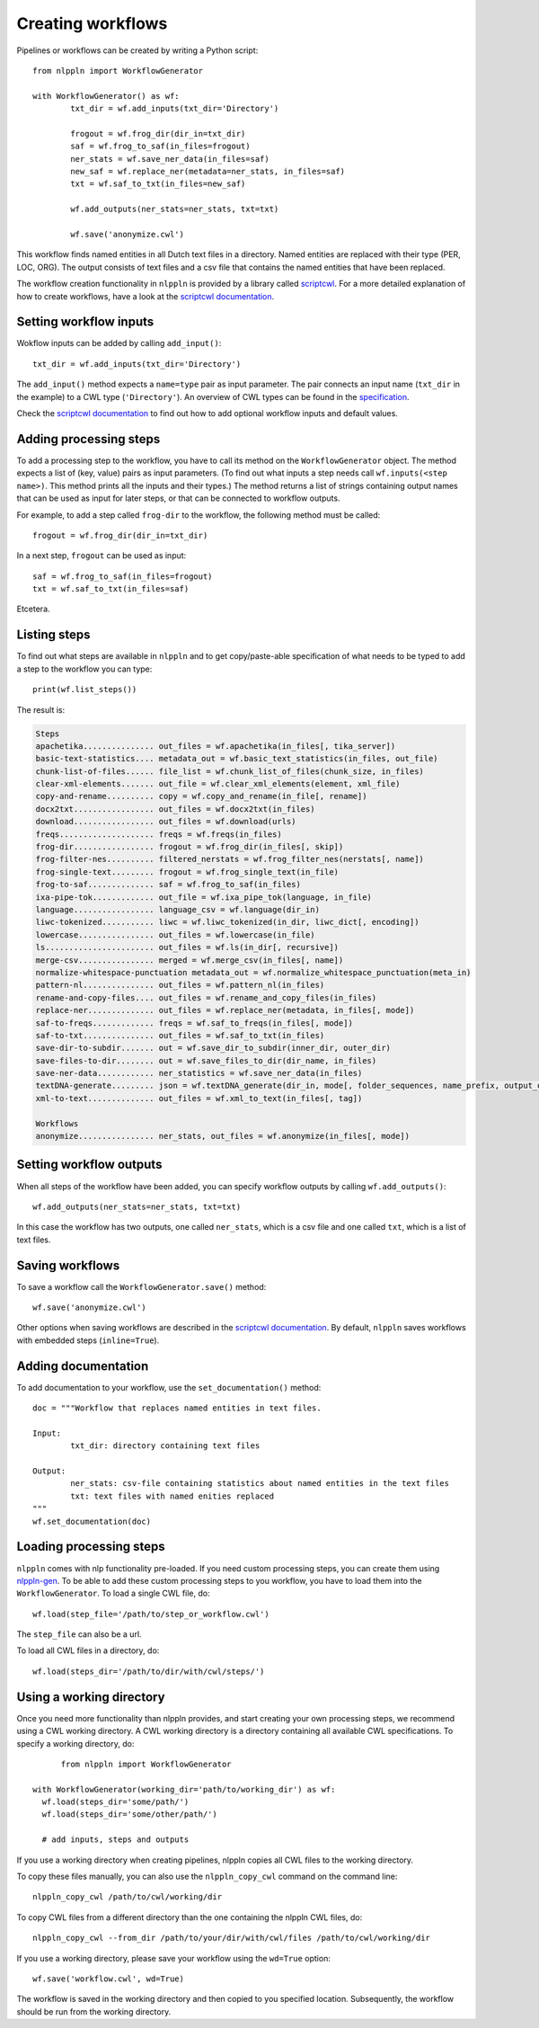 Creating workflows
==================

Pipelines or workflows can be created by writing a Python script:
::

	from nlppln import WorkflowGenerator

	with WorkflowGenerator() as wf:
		txt_dir = wf.add_inputs(txt_dir='Directory')

		frogout = wf.frog_dir(dir_in=txt_dir)
		saf = wf.frog_to_saf(in_files=frogout)
		ner_stats = wf.save_ner_data(in_files=saf)
		new_saf = wf.replace_ner(metadata=ner_stats, in_files=saf)
		txt = wf.saf_to_txt(in_files=new_saf)

		wf.add_outputs(ner_stats=ner_stats, txt=txt)

		wf.save('anonymize.cwl')

This workflow finds named entities in all Dutch text files in a directory. Named
entities are replaced with their type (PER, LOC, ORG). The output consists of
text files and a csv file that contains the named entities that have been replaced.

The workflow creation functionality in ``nlppln`` is provided by a library called
`scriptcwl <https://github.com/NLeSC/scriptcwl>`_. For a more detailed explanation
of how to create workflows, have a look at the
`scriptcwl documentation <http://scriptcwl.readthedocs.io/en/latest/>`_.

Setting workflow inputs
#######################

Wokflow inputs can be added by calling ``add_input()``:
::

	txt_dir = wf.add_inputs(txt_dir='Directory')

The ``add_input()`` method expects a ``name=type`` pair as input parameter.
The pair connects an input name (``txt_dir`` in the example) to a CWL type
(``'Directory'``). An overview of CWL types can be found in the
`specification <http://www.commonwl.org/v1.0/Workflow.html#CWLType>`_.

Check the `scriptcwl documentation <http://scriptcwl.readthedocs.io/en/latest/workflow_inputs.html>`_
to find out how to add optional workflow inputs and default values.

Adding processing steps
#######################

To add a processing step to the workflow, you have to call its method on the ``WorkflowGenerator`` object.
The method expects a list of (key, value) pairs as input parameters. (To find out what inputs a step
needs call ``wf.inputs(<step name>)``. This method prints all the inputs
and their types.) The method returns a list of strings containing output
names that can be used as input for later steps, or that can be connected
to workflow outputs.

For example, to add a step called ``frog-dir`` to the workflow, the
following method must be called:
::

    frogout = wf.frog_dir(dir_in=txt_dir)

In a next step, ``frogout`` can be used as input:
::
    saf = wf.frog_to_saf(in_files=frogout)
    txt = wf.saf_to_txt(in_files=saf)

Etcetera.

Listing steps
#############

To find out what steps are available in ``nlppln`` and to get copy/paste-able
specification of what needs to be typed to add a step to the workflow you can
type:
::

	print(wf.list_steps())

The result is:

.. code-block:: none

	Steps
  	apachetika............... out_files = wf.apachetika(in_files[, tika_server])
  	basic-text-statistics.... metadata_out = wf.basic_text_statistics(in_files, out_file)
  	chunk-list-of-files...... file_list = wf.chunk_list_of_files(chunk_size, in_files)
  	clear-xml-elements....... out_file = wf.clear_xml_elements(element, xml_file)
  	copy-and-rename.......... copy = wf.copy_and_rename(in_file[, rename])
  	docx2txt................. out_files = wf.docx2txt(in_files)
  	download................. out_files = wf.download(urls)
  	freqs.................... freqs = wf.freqs(in_files)
  	frog-dir................. frogout = wf.frog_dir(in_files[, skip])
  	frog-filter-nes.......... filtered_nerstats = wf.frog_filter_nes(nerstats[, name])
  	frog-single-text......... frogout = wf.frog_single_text(in_file)
  	frog-to-saf.............. saf = wf.frog_to_saf(in_files)
  	ixa-pipe-tok............. out_file = wf.ixa_pipe_tok(language, in_file)
  	language................. language_csv = wf.language(dir_in)
  	liwc-tokenized........... liwc = wf.liwc_tokenized(in_dir, liwc_dict[, encoding])
  	lowercase................ out_files = wf.lowercase(in_file)
  	ls....................... out_files = wf.ls(in_dir[, recursive])
  	merge-csv................ merged = wf.merge_csv(in_files[, name])
  	normalize-whitespace-punctuation metadata_out = wf.normalize_whitespace_punctuation(meta_in)
  	pattern-nl............... out_files = wf.pattern_nl(in_files)
  	rename-and-copy-files.... out_files = wf.rename_and_copy_files(in_files)
  	replace-ner.............. out_files = wf.replace_ner(metadata, in_files[, mode])
  	saf-to-freqs............. freqs = wf.saf_to_freqs(in_files[, mode])
  	saf-to-txt............... out_files = wf.saf_to_txt(in_files)
  	save-dir-to-subdir....... out = wf.save_dir_to_subdir(inner_dir, outer_dir)
  	save-files-to-dir........ out = wf.save_files_to_dir(dir_name, in_files)
  	save-ner-data............ ner_statistics = wf.save_ner_data(in_files)
  	textDNA-generate......... json = wf.textDNA_generate(dir_in, mode[, folder_sequences, name_prefix, output_dir])
  	xml-to-text.............. out_files = wf.xml_to_text(in_files[, tag])

	Workflows
  	anonymize................ ner_stats, out_files = wf.anonymize(in_files[, mode])

Setting workflow outputs
########################

When all steps of the workflow have been added, you can specify
workflow outputs by calling ``wf.add_outputs()``:
::

  wf.add_outputs(ner_stats=ner_stats, txt=txt)

In this case the workflow has two outputs, one called ``ner_stats``, which is a
csv file and one called ``txt``, which is a list of text files.

Saving workflows
################

To save a workflow call the ``WorkflowGenerator.save()`` method:
::

  wf.save('anonymize.cwl')

Other options when saving workflows are described in the `scriptcwl
documentation <http://scriptcwl.readthedocs.io/en/latest/saving_workflows.html>`_.
By default, ``nlppln`` saves workflows with embedded steps (``inline=True``).

Adding documentation
####################

To add documentation to your workflow, use the ``set_documentation()`` method:
::

	doc = """Workflow that replaces named entities in text files.

	Input:
		txt_dir: directory containing text files

	Output:
		ner_stats: csv-file containing statistics about named entities in the text files
		txt: text files with named enities replaced
	"""
	wf.set_documentation(doc)

Loading processing steps
########################

``nlppln`` comes with nlp functionality pre-loaded. If you need custom processing
steps, you can create them using `nlppln-gen <https://github.com/nlppln/nlppln-gen>`_.
To be able to add these custom processing steps to you workflow,
you have to load them into the ``WorkflowGenerator``. To load a single CWL file, do:
::

	wf.load(step_file='/path/to/step_or_workflow.cwl')

The ``step_file`` can also be a url.

To load all CWL files in a directory, do:
::

	wf.load(steps_dir='/path/to/dir/with/cwl/steps/')


Using a working directory
#########################

Once you need more functionality than nlppln provides, and start creating your
own processing steps, we recommend using a CWL working directory.
A CWL working directory is a directory containing all available CWL specifications.
To specify a working directory, do:
::

	from nlppln import WorkflowGenerator

  with WorkflowGenerator(working_dir='path/to/working_dir') as wf:
    wf.load(steps_dir='some/path/')
    wf.load(steps_dir='some/other/path/')

    # add inputs, steps and outputs

If you use a working directory when creating pipelines, nlppln copies all CWL files
to the working directory.

To copy these files manually, you can also use the ``nlppln_copy_cwl`` command on the
command line:
::

  nlppln_copy_cwl /path/to/cwl/working/dir

To copy CWL files from a different directory than the one containing the nlppln
CWL files, do:
::

  nlppln_copy_cwl --from_dir /path/to/your/dir/with/cwl/files /path/to/cwl/working/dir


If you use a working directory, please save your workflow using the ``wd=True`` option:
::

  wf.save('workflow.cwl', wd=True)

The workflow is saved in the working directory and then copied to you specified location.
Subsequently, the workflow should be run from the working directory.
